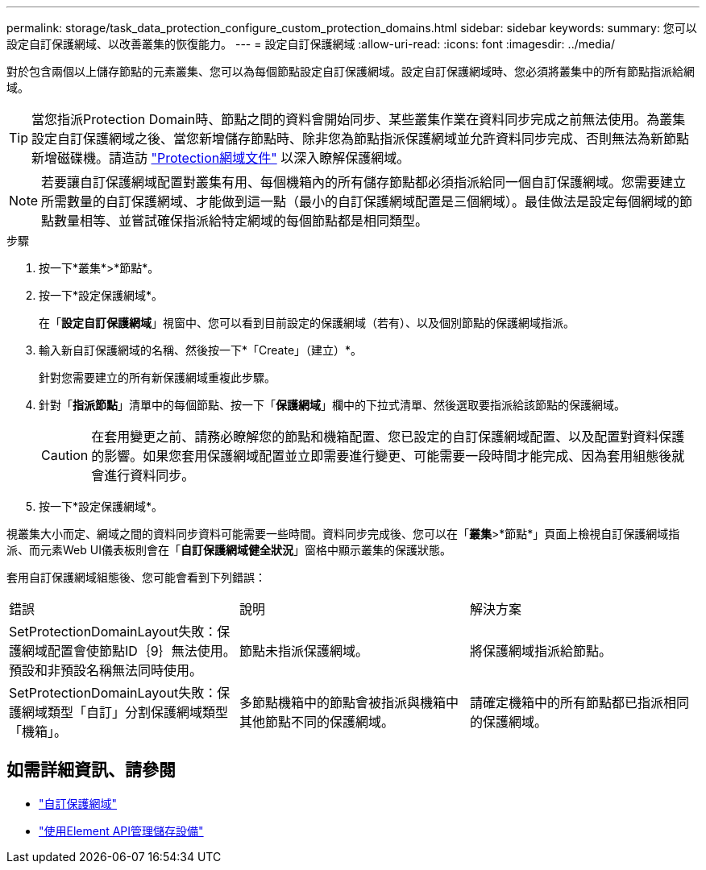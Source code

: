 ---
permalink: storage/task_data_protection_configure_custom_protection_domains.html 
sidebar: sidebar 
keywords:  
summary: 您可以設定自訂保護網域、以改善叢集的恢復能力。 
---
= 設定自訂保護網域
:allow-uri-read: 
:icons: font
:imagesdir: ../media/


[role="lead"]
對於包含兩個以上儲存節點的元素叢集、您可以為每個節點設定自訂保護網域。設定自訂保護網域時、您必須將叢集中的所有節點指派給網域。


TIP: 當您指派Protection Domain時、節點之間的資料會開始同步、某些叢集作業在資料同步完成之前無法使用。為叢集設定自訂保護網域之後、當您新增儲存節點時、除非您為節點指派保護網域並允許資料同步完成、否則無法為新節點新增磁碟機。請造訪 link:../concepts/concept_solidfire_concepts_data_protection.html#protection-domains["Protection網域文件"] 以深入瞭解保護網域。


NOTE: 若要讓自訂保護網域配置對叢集有用、每個機箱內的所有儲存節點都必須指派給同一個自訂保護網域。您需要建立所需數量的自訂保護網域、才能做到這一點（最小的自訂保護網域配置是三個網域）。最佳做法是設定每個網域的節點數量相等、並嘗試確保指派給特定網域的每個節點都是相同類型。

.步驟
. 按一下*叢集*>*節點*。
. 按一下*設定保護網域*。
+
在「*設定自訂保護網域*」視窗中、您可以看到目前設定的保護網域（若有）、以及個別節點的保護網域指派。

. 輸入新自訂保護網域的名稱、然後按一下*「Create」（建立）*。
+
針對您需要建立的所有新保護網域重複此步驟。

. 針對「*指派節點*」清單中的每個節點、按一下「*保護網域*」欄中的下拉式清單、然後選取要指派給該節點的保護網域。
+

CAUTION: 在套用變更之前、請務必瞭解您的節點和機箱配置、您已設定的自訂保護網域配置、以及配置對資料保護的影響。如果您套用保護網域配置並立即需要進行變更、可能需要一段時間才能完成、因為套用組態後就會進行資料同步。

. 按一下*設定保護網域*。


視叢集大小而定、網域之間的資料同步資料可能需要一些時間。資料同步完成後、您可以在「*叢集*>*節點*」頁面上檢視自訂保護網域指派、而元素Web UI儀表板則會在「*自訂保護網域健全狀況*」窗格中顯示叢集的保護狀態。

套用自訂保護網域組態後、您可能會看到下列錯誤：

|===


| 錯誤 | 說明 | 解決方案 


| SetProtectionDomainLayout失敗：保護網域配置會使節點ID｛9｝無法使用。預設和非預設名稱無法同時使用。 | 節點未指派保護網域。 | 將保護網域指派給節點。 


| SetProtectionDomainLayout失敗：保護網域類型「自訂」分割保護網域類型「機箱」。 | 多節點機箱中的節點會被指派與機箱中其他節點不同的保護網域。 | 請確定機箱中的所有節點都已指派相同的保護網域。 
|===


== 如需詳細資訊、請參閱

* link:../concepts/concept_solidfire_concepts_data_protection.html#custom_pd["自訂保護網域"^]
* link:../api/index.html["使用Element API管理儲存設備"^]

